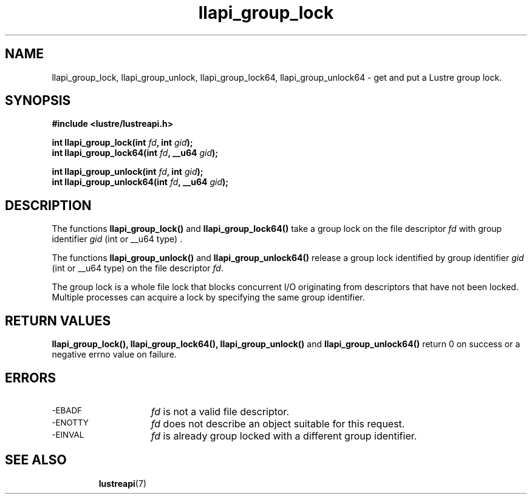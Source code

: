 .TH llapi_group_lock 3 "2014 Oct 03" "Lustre User API"
.SH NAME
llapi_group_lock, llapi_group_unlock, llapi_group_lock64, llapi_group_unlock64 \- get and put a Lustre group lock.
.SH SYNOPSIS
.nf
.B #include <lustre/lustreapi.h>
.PP
.BI "int llapi_group_lock(int "fd ", int "gid );
.BI "int llapi_group_lock64(int "fd ", __u64 "gid );

.BI "int llapi_group_unlock(int "fd ", int "gid );
.BI "int llapi_group_unlock64(int "fd ", __u64 "gid );
.fi
.SH DESCRIPTION
.PP
The functions
.BR llapi_group_lock()
and
.BR llapi_group_lock64()
take a group lock on the file descriptor
.I fd
with group identifier
.IR gid
(int or __u64 type) .

The functions
.BR llapi_group_unlock()
and
.BR llapi_group_unlock64()
release a group lock identified by group identifier
.I gid
(int or __u64 type) on the file descriptor
.IR fd .

The group lock is a whole file lock that blocks concurrent I/O originating from descriptors that have not been locked. Multiple processes can acquire a lock by specifying the same group identifier.

.SH RETURN VALUES
.LP
.B llapi_group_lock(\|),
.B llapi_group_lock64(\|),
.B llapi_group_unlock(\|)
and
.B llapi_group_unlock64(\|)
return 0 on success or a negative errno value on failure.
.SH ERRORS
.TP 15
.SM -EBADF
.I fd
is not a valid file descriptor.
.TP
.SM -ENOTTY
.I fd
does not describe an object suitable for this request.
.TP
.SM -EINVAL
.I fd
is already group locked with a different group identifier.
.TP
.SH "SEE ALSO"
.BR lustreapi (7)
